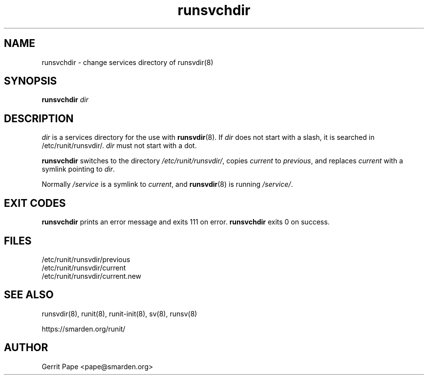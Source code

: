 .TH runsvchdir 8
.SH NAME
runsvchdir \- change services directory of runsvdir(8)
.SH SYNOPSIS
.B runsvchdir
.I dir
.SH DESCRIPTION
.I dir
is a services directory for the use with
.BR runsvdir (8).
If
.I dir
does not start with a slash, it is searched in /etc/runit/runsvdir/.
.I dir
must not start with a dot.
.P
.B runsvchdir
switches to the directory
.IR /etc/runit/runsvdir/ ,
copies
.I current
to
.IR previous ,
and replaces
.I current
with a symlink pointing to
.IR dir .
.P
Normally 
.I /service
is a symlink to
.IR current ,
and
.BR runsvdir (8)
is running
.IR /service/ .
.SH EXIT CODES
.B runsvchdir
prints an error message and exits 111 on error.
.B runsvchdir
exits 0 on success.
.SH FILES
 /etc/runit/runsvdir/previous
 /etc/runit/runsvdir/current
 /etc/runit/runsvdir/current.new
.SH SEE ALSO
runsvdir(8),
runit(8),
runit-init(8),
sv(8),
runsv(8)
.P
https://smarden.org/runit/
.SH AUTHOR
Gerrit Pape <pape@smarden.org>
